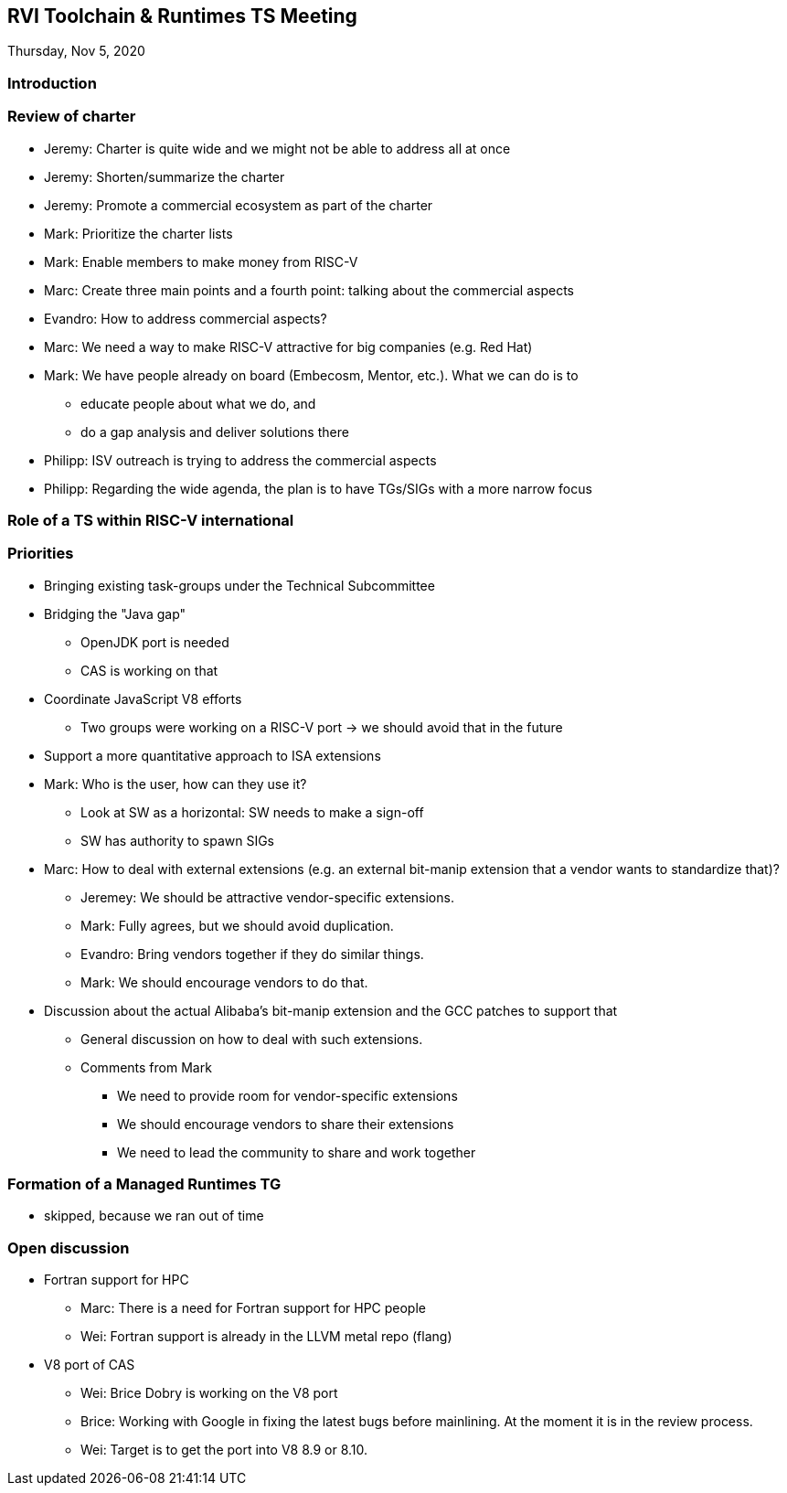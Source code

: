 ////
SPDX-License-Identifier: CC-BY-4.0
////

:leveloffset: 1
= RVI Toolchain & Runtimes TS Meeting

Thursday, Nov 5, 2020

== Introduction

== Review of charter

*  Jeremy: Charter is quite wide and we might not be able to address all at once
*  Jeremy: Shorten/summarize the charter
*  Jeremy: Promote a commercial ecosystem as part of the charter
*  Mark: Prioritize the charter lists
*  Mark: Enable members to make money from RISC-V
*  Marc: Create three main points and a fourth point: talking about the commercial aspects
*  Evandro: How to address commercial aspects?
*  Marc: We need a way to make RISC-V attractive for big companies (e.g. Red Hat)
*  Mark: We have people already on board (Embecosm, Mentor, etc.). What we can do is to
**  educate people about what we do, and
**  do a gap analysis and deliver solutions there
* Philipp: ISV outreach is trying to address the commercial aspects
* Philipp: Regarding the wide agenda, the plan is to have TGs/SIGs with a more narrow focus

== Role of a TS within RISC-V international

== Priorities

* Bringing existing task-groups under the Technical Subcommittee

* Bridging the "Java gap"
** OpenJDK port is needed
** CAS is working on that
* Coordinate JavaScript V8 efforts
** Two groups were working on a RISC-V port -> we should avoid that in the future
* Support a more quantitative approach to ISA extensions

* Mark: Who is the user, how can they use it?
** Look at SW as a horizontal: SW needs to make a sign-off
** SW has authority to spawn SIGs
* Marc: How to deal with external extensions (e.g. an external bit-manip extension that a vendor wants to standardize that)?
** Jeremey: We should be attractive vendor-specific extensions.
** Mark: Fully agrees, but we should avoid duplication.
** Evandro: Bring vendors together if they do similar things.
** Mark: We should encourage vendors to do that.

* Discussion about the actual Alibaba's bit-manip extension and the GCC patches to support that
** General discussion on how to deal with such extensions.
** Comments from Mark
*** We need to provide room for vendor-specific extensions
*** We should encourage vendors to share their extensions
*** We need to lead the community to share and work together

== Formation of a Managed Runtimes TG

* skipped, because we ran out of time

== Open discussion

* Fortran support for HPC
** Marc: There is a need for Fortran support for HPC people
** Wei: Fortran support is already in the LLVM metal repo (flang)

* V8 port of CAS
** Wei: Brice Dobry is working on the V8 port
** Brice: Working with Google in fixing the latest bugs before mainlining. At the moment it is in the review process.
** Wei: Target is to get the port into V8 8.9 or 8.10.

